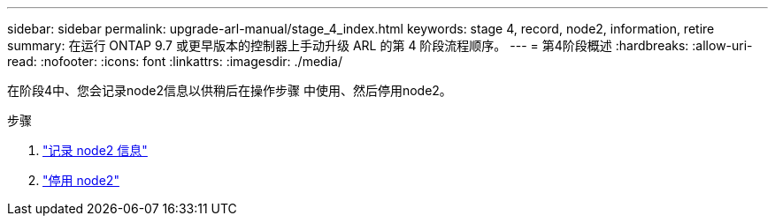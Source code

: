 ---
sidebar: sidebar 
permalink: upgrade-arl-manual/stage_4_index.html 
keywords: stage 4, record, node2, information, retire 
summary: 在运行 ONTAP 9.7 或更早版本的控制器上手动升级 ARL 的第 4 阶段流程顺序。 
---
= 第4阶段概述
:hardbreaks:
:allow-uri-read: 
:nofooter: 
:icons: font
:linkattrs: 
:imagesdir: ./media/


[role="lead"]
在阶段4中、您会记录node2信息以供稍后在操作步骤 中使用、然后停用node2。

.步骤
. link:record_node2_information.html["记录 node2 信息"]
. link:retire_node2.html["停用 node2"]

